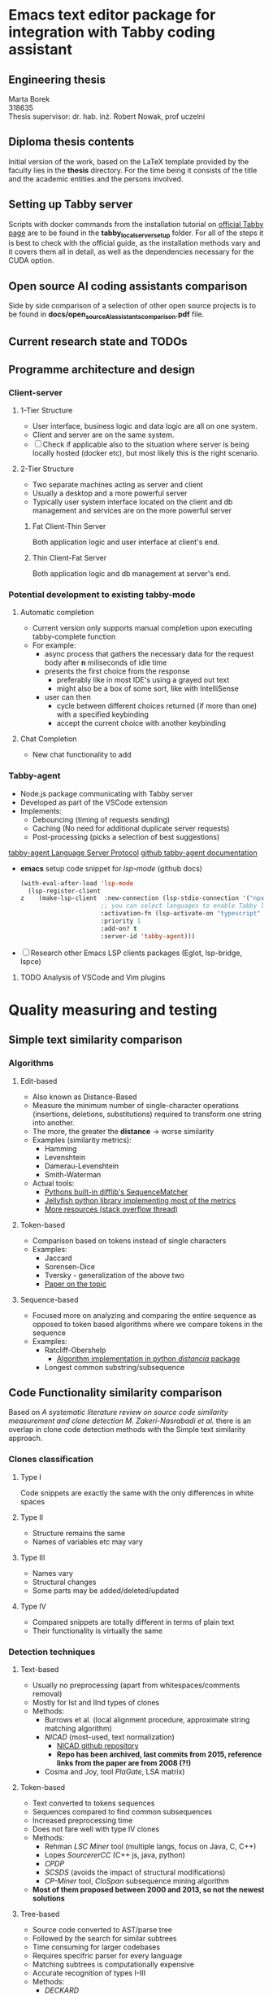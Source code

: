 * Emacs text editor package for integration with Tabby coding assistant

** Engineering thesis
Marta Borek\\
318635\\
Thesis supervisor: dr. hab. inż. Robert Nowak, prof uczelni

** Diploma thesis contents
Initial version of the work, based on the LaTeX template provided by the
faculty lies in the *thesis* directory. For the time being it consists
of the title and the academic entities and the persons involved.

** Setting up Tabby server
Scripts with docker commands from the installation tutorial on
[[https://tabby.tabbyml.com/docs/quick-start/installation/docker/][official
Tabby page]] are to be found in the *tabby_local_server_setup* folder.
For all of the steps it is best to check with the official guide, as the
installation methods vary and it covers them all in detail, as well as
the dependencies necessary for the CUDA option.

** Open source AI coding assistants comparison
Side by side comparison of a selection of other open source projects is
to be found in *docs/open_source_AI_assistants_comparison.pdf* file.

** Current research state and TODOs



** Programme architecture and design

*** Client-server

**** 1-Tier Structure
- User interface, business logic and data logic are all on one system.
- Client and server are on the same system.
- [ ] Check if applicable also to the situation where server is being locally hosted (docker etc), but most likely this is the right scenario.

**** 2-Tier Structure
- Two separate machines acting as server and client
- Usually a desktop and a more powerful server
- Typically user system interface located on the client and db management and services are on the more powerful server

***** Fat Client-Thin Server
Both application logic and user interface at client's end.

***** Thin Client-Fat Server
Both application logic and db management at server's end.

*** Potential development to existing tabby-mode

**** Automatic completion
- Current version only supports manual completion upon executing tabby-complete function
- For example:
  - async process that gathers the necessary data for the request body after *n* miliseconds of idle time
  - presents the first choice from the response
    - preferably like in most IDE's using a grayed out text
    - might also be a box of some sort, like with IntelliSense
  - user can then
    - cycle between different choices returned (if more than one) with a specified keybinding
    - accept the current choice with another keybinding

**** Chat Completion
- New chat functionality to add


*** Tabby-agent
- Node.js package communicating with Tabby server
- Developed as part of the VSCode extension
- Implements:
  - Debouncing (timing of requests sending)
  - Caching (No need for additional duplicate server requests)
  - Post-processing (picks a selection of best suggestions)
[[https://tabby.tabbyml.com/blog/2024/02/05/create-tabby-extension-with-language-server-protocol/][tabby-agent Language Server Protocol]]
[[https://github.com/TabbyML/tabby/tree/main/clients/tabby-agent][github tabby-agent documentation]]
- *emacs* setup code snippet for /lsp-mode/ (github docs)
  #+begin_src emacs-lisp
(with-eval-after-load 'lsp-mode
  (lsp-register-client
z    (make-lsp-client  :new-connection (lsp-stdio-connection '("npx" "tabby-agent" "--stdio"))
                      ;; you can select languages to enable Tabby language server
                      :activation-fn (lsp-activate-on "typescript" "javascript" "toml")
                      :priority 1
                      :add-on? t
                      :server-id 'tabby-agent)))
  #+end_src
- [ ] Research other Emacs LSP clients packages (Eglot, lsp-bridge, lspce)
  
**** TODO Analysis of VSCode and Vim plugins

* Quality measuring and testing

** Simple text similarity comparison

*** Algorithms

**** Edit-based
- Also known as Distance-Based
- Measure the minimum number of single-character operations (insertions, deletions, substitutions) required to transform one string into another.
- The more, the greater the *distance* -> worse similarity
- Examples (similarity metrics):
  - Hamming
  - Levenshtein
  - Damerau-Levenshtein
  - Smith-Waterman
- Actual tools:
  - [[https://docs.python.org/3/library/difflib.html#difflib.SequenceMatcher][Pythons built-in difflib's SequenceMatcher]]
  - [[https://jamesturk.github.io/jellyfish/][Jellyfish python library implementing most of the metrics]]
  - [[https://stackoverflow.com/questions/17388213/find-the-similarity-metric-between-two-strings][More resources (stack overflow thread)]]
    
**** Token-based
- Comparison based on tokens instead of single characters
- Examples:
  - Jaccard
  - Sorensen-Dice
  - Tversky - generalization of the above two
  - [[https://www.researchgate.net/publication/299487656_Semimetric_Properties_of_Sorensen-Dice_and_Tversky_Indexes][Paper on the topic]]

**** Sequence-based
- Focused more on analyzing and comparing the entire sequence as opposed to token based algorithms where we compare tokens in the sequence
- Examples:
  - Ratcliff-Obershelp
    - [[https://github.com/ym001/distancia][Algorithm implementation in python /distancia/ package]]
  - Longest common substring/subsequence

** Code Functionality similarity comparison

Based on /A systematic literature review on source code similarity measurement and clone detection M. Zakeri-Nasrabadi et al./ there is an overlap in clone code detection methods with the Simple text similarity approach.

*** Clones classification

**** Type I
Code snippets are exactly the same with the only differences in white spaces

**** Type II
- Structure remains the same
- Names of variables etc may vary

**** Type III
- Names vary
- Structural changes
- Some parts may be added/deleted/updated

**** Type IV
- Compared snippets are totally different in terms of plain text
- Their functionality is virtually the same
  
*** Detection techniques

**** Text-based
- Usually no preprocessing (apart from whitespaces/comments removal)
- Mostly for Ist and IInd types of clones
- Methods:
  - Burrows et al. (local alignment procedure, approximate string matching algorithm)
  - /NICAD/ (most-used, text normalization)
    - [[https://github.com/bumper-app/nicad][NICAD github repository]]
    - *Repo has been archived, last commits from 2015, reference links from the paper are from 2008 (?!)*
  - Cosma and Joy, tool /PlaGate/, LSA matrix)

**** Token-based
- Text converted to tokens sequences
- Sequences compared to find common subsequences
- Increased preprocessing time
- Does not fare well with type IV clones
- Methods:
  - Rehman /LSC Miner/ tool (multiple langs, focus on Java, C, C++)
  - Lopes /SourcererCC/  (C++ js, java, python)
  - /CPDP/
  - /SCSDS/ (avoids the impact of structural modifications)
  - /CP-Miner/ tool, /CloSpan/ subsequence mining algorithm
- *Most of them proposed between 2000 and 2013, so not the newest solutions*


**** Tree-based
- Source code converted to AST/parse tree
- Followed by the search for similar subtrees
- Time consuming for larger codebases
- Requires specifric parser for every language
- Matching subtrees is computationally expensive
- Accurate recognition of types I-III
- Methods:
  - /DECKARD/
    - [[https://github.com/skyhover/Deckard][Deckard Github repository]]
    - Latest commits and changes 2018, so better promising
  - /Tekchandani/ (for type IV)
  - /TECCD/ tool with /word2vec/ algorithm (ANTLR parser generator)
    - [[https://tjusail.github.io/people/papers/TECCD-%20A%20Tree%20Embedding%20Approach%20for%20Code%20Clone%20Detection.pdf][paper on tree embedding approach for code clone detection]]
  - /FAXIM/ model (mostly Java)
    - [[https://dl.acm.org/doi/10.1145/3597503.3639215][Research paper on Enhancing functional code clone detection with deep subtree interactions]]

**** Graph-based
- Program Dependance Graph created for code snippets
  - Each node are program statements
  - Edges are data or control dependencies
- Followed by comparison between the graphs
- Can identify all types of clones
- NP-complete problem
- Constructing PDG for large codebases is time-consuming and prone to errors.
- Methods

**** Learning-based
- Require large datasets of clean code, which may not be available for all languages
- Approaches based on Random Forest among the most promising ones
- [ ] Check methods from the initial paper
- [[https://github.com/microsoft/CodeBERT][CodeBERT]] pre-trained model and its [[https://github.com/microsoft/CodeBERT/tree/master/GraphCodeBERT/clonedetection][clone code detection]] functionality

**** Hybrid methods
- Combine 2 or more from the previous methods
- [[https://github.com/CGCL-codes/TreeCen][TreeCen detector]] - Tree Graph for scalable semantic detection (tree-based + learning-based method)

**** Test-based methods
- The *Black-box*-y approach
- The only one with the dynamic analysis approach
- Sample test inputs
- Runtime data collected
- Suitable for detecting type IV
- Methods:
  - /EvoSuite/ test data generation tool
    - Computationally expensive to generate test cases for different methods
    - [[https://www.evosuite.org/][EvoSuite Java tool site]]
  - [[https://ieeexplore.ieee.org/document/8550632][Paper on Test-based clone detection]]

**** Sumamry table of the methods
+--------------------+------------+-------------+-------------+----------------+
| feature/approach   | text-based | graph-based | token-based | learning-based |
+--------------------+------------+-------------+-------------+----------------+
| Description        |            |             |             |                |  
+--------------------+------------+-------------+-------------+----------------+
| Pros               |            |             |             |                | 
+--------------------+------------+-------------+-------------+----------------+
| Cons               |            |             |             |                |
+--------------------+------------+-------------+-------------+----------------+
| Algorithms/methods |            |             |             |                |
+--------------------+------------+-------------+-------------+----------------+

* Extending the (algorithm) codebase to use during quality testing

- [[https://github.com/thealgorithms][github link to algorithms codebase]]
  
* Comparison with other tools

- References from  /AI-driven Software Development Source Code Quality/ by BC. Petr Kantek


* TODO Next Steps

** TODO Run some of the tools to test clone detection

*** TODO Prepare data for testing
- [ ] raw data in one data subdir
- [ ] load raw algorithm
- [ ] split it and send request with the prefix
- [ ] concat prefix with the returned suggestion (what if multiple suggestions? tabby-agent does the initial processing and filtering, but still, a few can be received)
- [ ] save to processed with an according name


**** TODO Dividing ready algorithm into prefix and suffix
- random 
- every 10% or so in a linear manner
- non linear manner
  - bigger chunk at first and then seeing how progressively smaller increments of the prefix change the resulting suggestion
  - 10% of the initial function (depending on its length) may be just the function name
    - if it is not a very descriptive one, then obviously the suggestion will not be the most accurate one
    - algorithms, which are going to be the set for testing are quite a special case here
      - given the algorithm's name it is quite easy to provide accurate suggestion, contrary to the case with some other custom user-defined function
- Splitting according to the function's structure:
  - name only
  - whole header
  - whole header + a docstring
  - whole header + a docstring + optional return value as a suffix
- including suffix as well eg. 10% from the start and 10% from the end of the snippet
- What about different Language Models that can be served along with Tabby? -> Apart from the apps infrastructure, latency etc, this is what actually gets tested
  
** TODO Propose Thesis structure based on the LaTeX template
- Introduction
  - Overview of the topic of autocompletion tools:
    - A bit of history, the rise of copilot and other tools that followed
    - Rundown of both the proprietary and open source software options
    - What led to the choice of Tabby
- Tabby's suggestions quality assessment
  - Overview of the possible approaches (test-based, string-based, etc)
  - Description of the literary research proposing different methods for each one of the approaches (paper on code clone detection and its cross-references)
  - Brief evaluation of all of the methods and the motives behind selecting a given combination
  - Mention of the database/s used for the tests
  - Overview of the testing process/pipeline, its results, analysis and main take aways
- Description of the plugin's implementation and design
- Evaluation of plugin's performance against eg:
  - Other similar tools and the way they got integrated with emacs (codeium.el, copilot.el, gptel, ellama, both gptel and ellama serve a slightly different purpose though)
  - Specifically Tabby's extension for other IDE's

** TODO Analyse vscode extension
[[https://github.com/TabbyML/tabby/tree/main/clients/vscode][Github repository with vscode extension]]
 
** TODO What about quality asessing chat completions?
Most likely not feasible, chat functionality should be implemented nonetheless.

